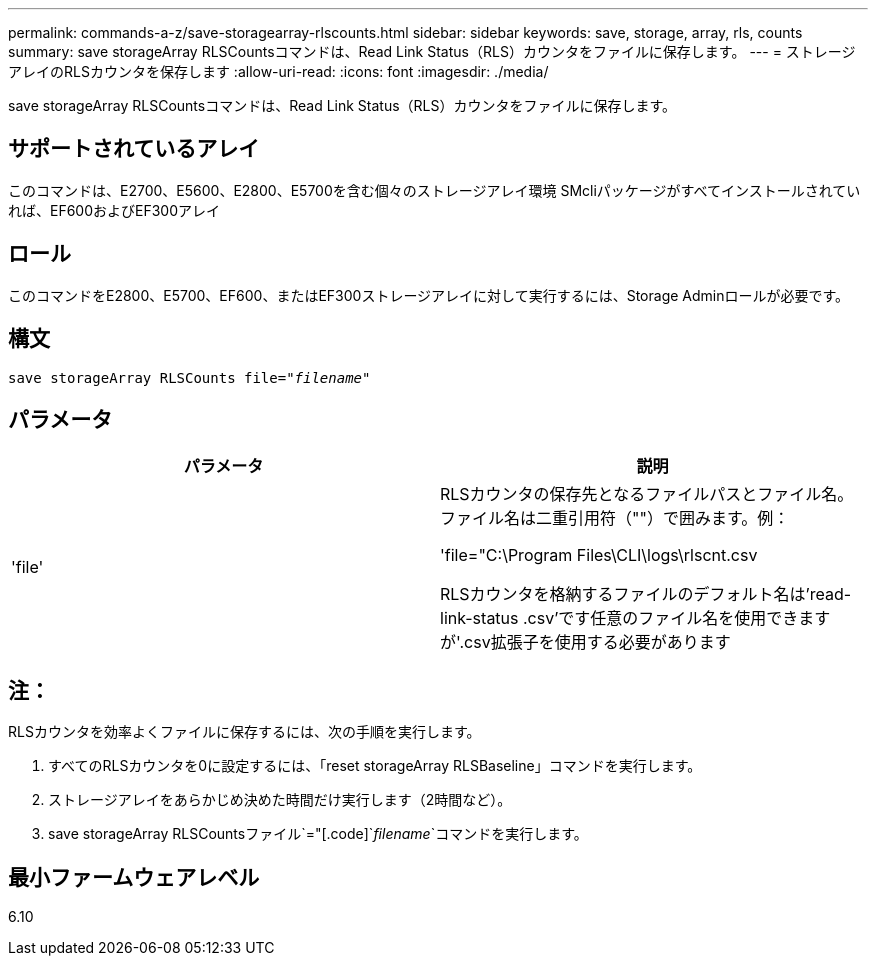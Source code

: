 ---
permalink: commands-a-z/save-storagearray-rlscounts.html 
sidebar: sidebar 
keywords: save, storage, array, rls, counts 
summary: save storageArray RLSCountsコマンドは、Read Link Status（RLS）カウンタをファイルに保存します。 
---
= ストレージアレイのRLSカウンタを保存します
:allow-uri-read: 
:icons: font
:imagesdir: ./media/


[role="lead"]
save storageArray RLSCountsコマンドは、Read Link Status（RLS）カウンタをファイルに保存します。



== サポートされているアレイ

このコマンドは、E2700、E5600、E2800、E5700を含む個々のストレージアレイ環境 SMcliパッケージがすべてインストールされていれば、EF600およびEF300アレイ



== ロール

このコマンドをE2800、E5700、EF600、またはEF300ストレージアレイに対して実行するには、Storage Adminロールが必要です。



== 構文

[listing, subs="+macros"]
----
save storageArray RLSCounts file=pass:quotes["_filename_"]
----


== パラメータ

[cols="2*"]
|===
| パラメータ | 説明 


 a| 
'file'
 a| 
RLSカウンタの保存先となるファイルパスとファイル名。ファイル名は二重引用符（""）で囲みます。例：

'file="C:\Program Files\CLI\logs\rlscnt.csv

RLSカウンタを格納するファイルのデフォルト名は'read-link-status .csv'です任意のファイル名を使用できますが'.csv拡張子を使用する必要があります

|===


== 注：

RLSカウンタを効率よくファイルに保存するには、次の手順を実行します。

. すべてのRLSカウンタを0に設定するには、「reset storageArray RLSBaseline」コマンドを実行します。
. ストレージアレイをあらかじめ決めた時間だけ実行します（2時間など）。
. save storageArray RLSCountsファイル`="[.code]`_filename_`コマンドを実行します。




== 最小ファームウェアレベル

6.10
